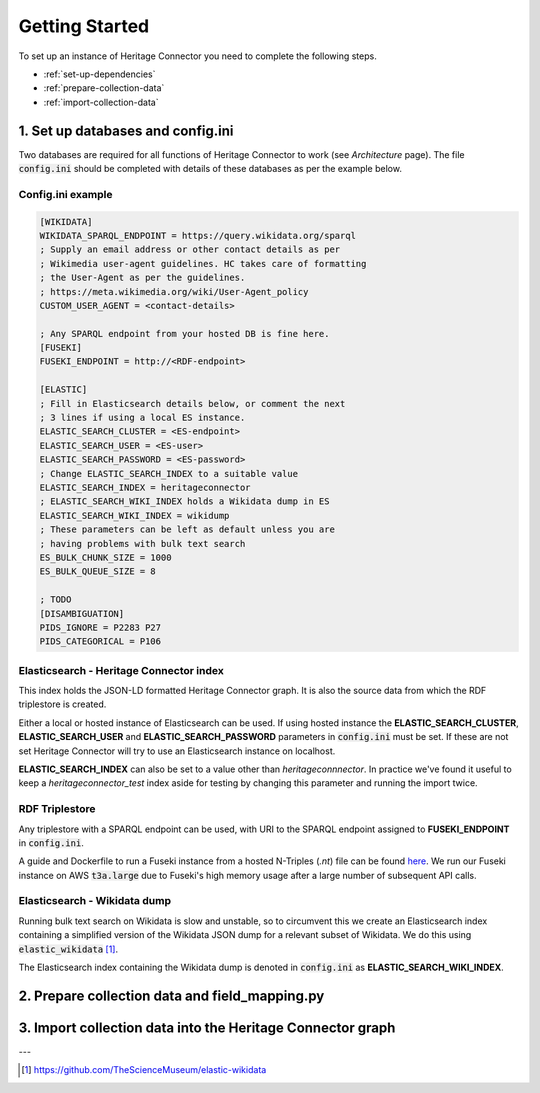 Getting Started
===============

To set up an instance of Heritage Connector you need to complete the following steps.

* :ref:`set-up-dependencies`
* :ref:`prepare-collection-data`
* :ref:`import-collection-data`

.. _set-up-dependencies:

1. Set up databases and config.ini
--------------------------------------

Two databases are required for all functions of Heritage Connector to work (see *Architecture* page). The file :code:`config.ini` should be completed with details of these databases as per the example below.

Config.ini example
*******************

.. code-block:: ini

    [WIKIDATA]
    WIKIDATA_SPARQL_ENDPOINT = https://query.wikidata.org/sparql
    ; Supply an email address or other contact details as per 
    ; Wikimedia user-agent guidelines. HC takes care of formatting
    ; the User-Agent as per the guidelines.
    ; https://meta.wikimedia.org/wiki/User-Agent_policy
    CUSTOM_USER_AGENT = <contact-details>

    ; Any SPARQL endpoint from your hosted DB is fine here.
    [FUSEKI]
    FUSEKI_ENDPOINT = http://<RDF-endpoint>

    [ELASTIC]
    ; Fill in Elasticsearch details below, or comment the next
    ; 3 lines if using a local ES instance.
    ELASTIC_SEARCH_CLUSTER = <ES-endpoint>
    ELASTIC_SEARCH_USER = <ES-user>
    ELASTIC_SEARCH_PASSWORD = <ES-password>
    ; Change ELASTIC_SEARCH_INDEX to a suitable value
    ELASTIC_SEARCH_INDEX = heritageconnector
    ; ELASTIC_SEARCH_WIKI_INDEX holds a Wikidata dump in ES
    ELASTIC_SEARCH_WIKI_INDEX = wikidump
    ; These parameters can be left as default unless you are 
    ; having problems with bulk text search
    ES_BULK_CHUNK_SIZE = 1000
    ES_BULK_QUEUE_SIZE = 8

    ; TODO
    [DISAMBIGUATION]
    PIDS_IGNORE = P2283 P27
    PIDS_CATEGORICAL = P106 


Elasticsearch - Heritage Connector index
*****************************************

This index holds the JSON-LD formatted Heritage Connector graph. It is also the source data from which the RDF triplestore is created.

Either a local or hosted instance of Elasticsearch can be used. If using hosted instance the **ELASTIC_SEARCH_CLUSTER**, **ELASTIC_SEARCH_USER** and **ELASTIC_SEARCH_PASSWORD** parameters in :code:`config.ini` must be set. If these are not set Heritage Connector will try to use an Elasticsearch instance on localhost.

**ELASTIC_SEARCH_INDEX** can also be set to a value other than *heritageconnnector*. In practice we've found it useful to keep a *heritageconnector_test* index aside for testing by changing this parameter and running the import twice.

RDF Triplestore
****************

Any triplestore with a SPARQL endpoint can be used, with URI to the SPARQL endpoint assigned to **FUSEKI_ENDPOINT** in :code:`config.ini`.

A guide and Dockerfile to run a Fuseki instance from a hosted N-Triples (`.nt`) file can be found `here <https://github.com/TheScienceMuseum/fuseki-docker/>`_. We run our Fuseki instance on AWS :code:`t3a.large` due to Fuseki's high memory usage after a large number of subsequent API calls.

Elasticsearch - Wikidata dump
******************************

Running bulk text search on Wikidata is slow and unstable, so to circumvent this we create an Elasticsearch index containing a simplified version of the Wikidata JSON dump for a relevant subset of Wikidata. We do this using :code:`elastic_wikidata` [#elastic_wikidata]_.

The Elasticsearch index containing the Wikidata dump is denoted in :code:`config.ini` as **ELASTIC_SEARCH_WIKI_INDEX**.

.. _prepare-collection-data:

2. Prepare collection data and field_mapping.py
------------------------------------------------

.. _import-collection-data:

3. Import collection data into the Heritage Connector graph
------------------------------------------------------------


---

.. [#elastic_wikidata] https://github.com/TheScienceMuseum/elastic-wikidata

